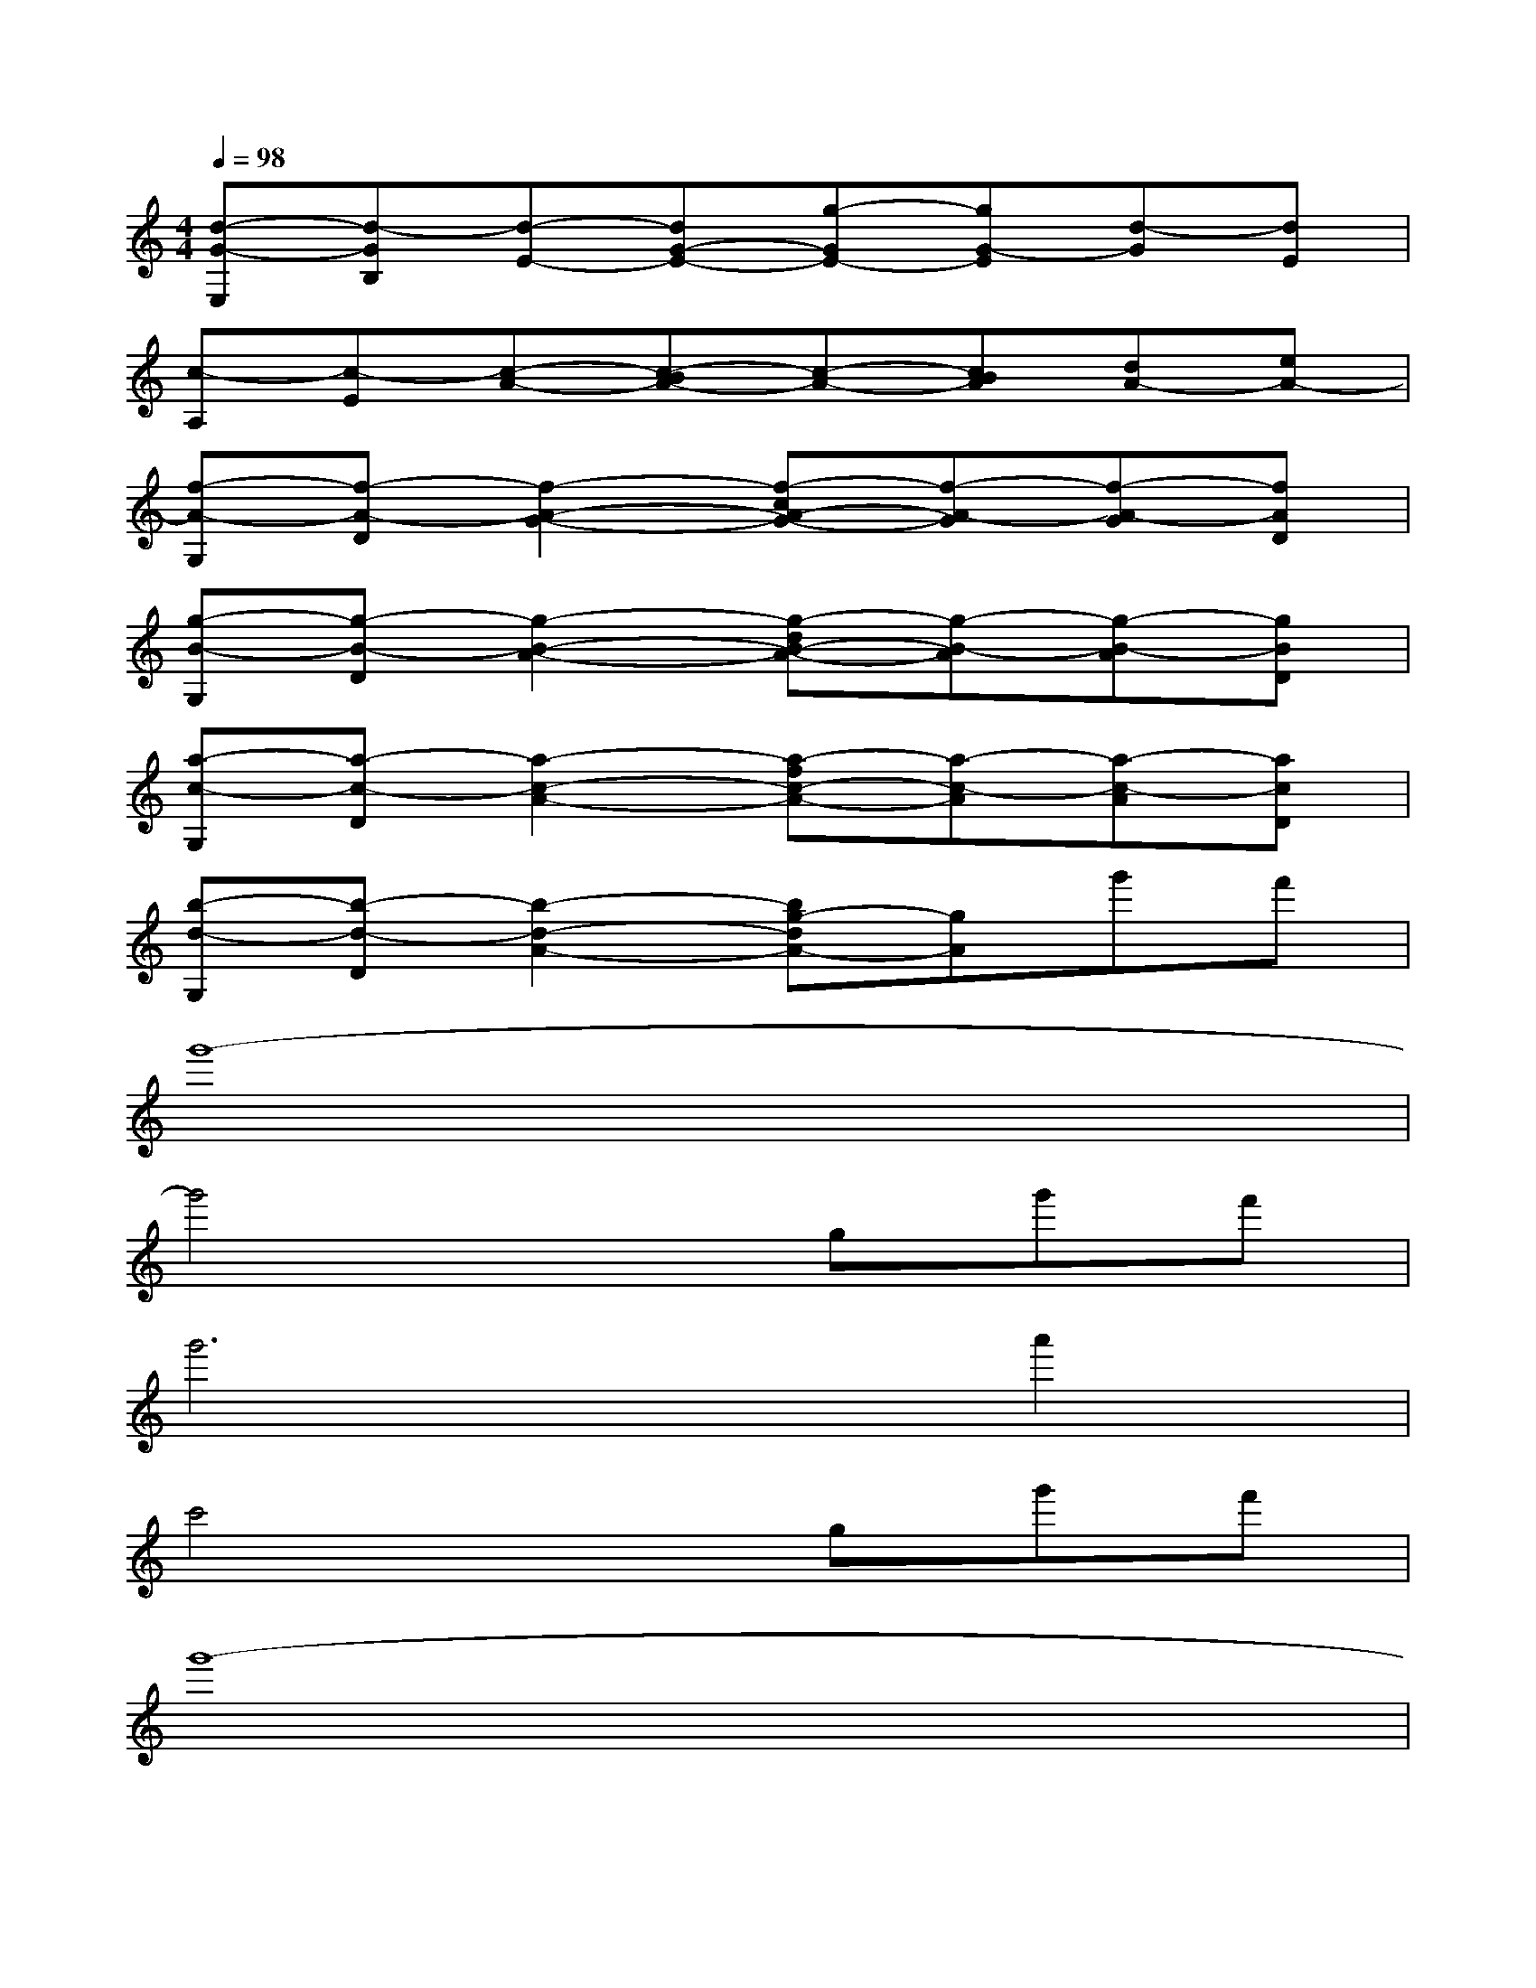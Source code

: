 X:1
T:
M:4/4
L:1/8
Q:1/4=98
K:C%0sharps
V:1
[d-G-E,][d-GB,][d-E-][dG-E-][g-GE-][gG-E][d-G][dE]|
[c-A,][c-E][c-A-][c-BA-][c-A-][cBA][dA-][eA-]|
[f-A-G,][f-A-D][f2-A2-G2-][f-cA-G-][f-A-G][f-A-G][fAD]|
[g-B-G,][g-B-D][g2-B2-A2-][g-dB-A-][g-B-A][g-B-A][gBD]|
[a-c-G,][a-c-D][a2-c2-A2-][a-fc-A-][a-c-A][a-c-A][acD]|
[b-d-G,][b-d-D][b2-d2-A2-][bg-dA-][gA]g'f'|
g'8-|
g'4xgg'f'|
g'6a'2|
c'4xgg'f'|
g'8-|
g'4xgg'f'|
g'6a'2|
c'4x2d'e'|
f'8|
d'6d'2